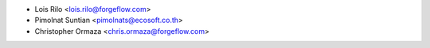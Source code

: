 * Lois Rilo <lois.rilo@forgeflow.com>
* Pimolnat Suntian <pimolnats@ecosoft.co.th>
* Christopher Ormaza <chris.ormaza@forgeflow.com>
